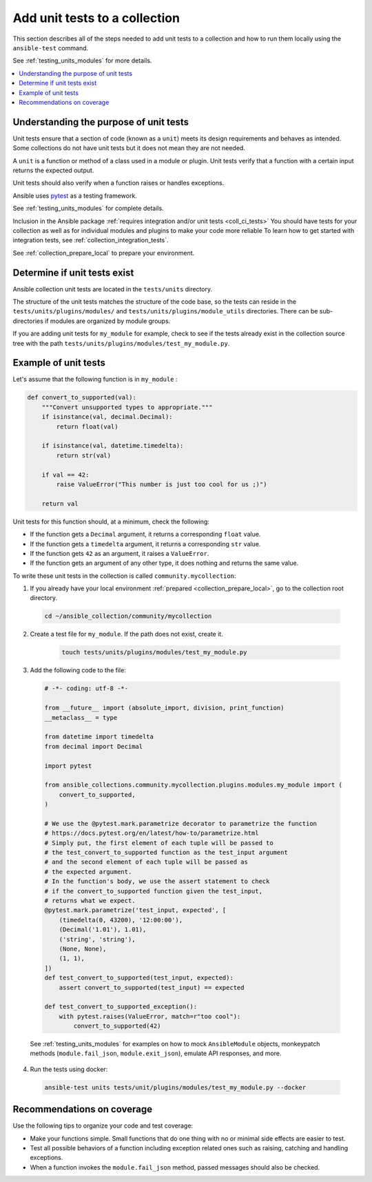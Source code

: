 
.. _collection_unit_tests:

******************************
Add unit tests to a collection
******************************

This section describes all of the steps needed to add unit tests to a collection and how to run them locally using the ``ansible-test`` command.

See :ref:`testing_units_modules` for more details.

.. contents::
  :local:

Understanding the purpose of unit tests
========================================

Unit tests ensure that a section of code (known as a ``unit``) meets its design requirements and behaves as intended. Some collections do not have unit tests but it does not mean they are not needed.


A ``unit`` is a function or method of a class used in a module or plugin. Unit tests verify that a function with a certain input returns the expected output.

Unit tests should also verify when a function raises or handles exceptions.

Ansible uses `pytest <https://docs.pytest.org/en/latest/>`_ as a testing framework.

See :ref:`testing_units_modules` for complete details.

Inclusion in the Ansible package :ref:`requires integration and/or unit tests <coll_ci_tests>`  You should have tests for your collection as well as for individual modules and plugins to make your code more reliable To learn how to get started with integration tests, see :ref:`collection_integration_tests`.


See :ref:`collection_prepare_local` to prepare your environment.

.. _collection_unit_test_required:

Determine if unit tests exist
=============================

Ansible collection unit tests are located in the ``tests/units`` directory.

The structure of the unit tests matches the structure of the code base, so the tests can reside in the ``tests/units/plugins/modules/`` and ``tests/units/plugins/module_utils`` directories. There can be sub-directories if modules are organized by module groups.

If you are adding unit tests for ``my_module`` for example, check to see if the tests already exist in the collection source tree with the path ``tests/units/plugins/modules/test_my_module.py``.

Example of unit tests
=====================

Let's assume that the following function is in ``my_module`` :

.. code:: python

  def convert_to_supported(val):
      """Convert unsupported types to appropriate."""
      if isinstance(val, decimal.Decimal):
          return float(val)

      if isinstance(val, datetime.timedelta):
          return str(val)

      if val == 42:
          raise ValueError("This number is just too cool for us ;)")

      return val

Unit tests for this function should, at a minimum, check the following:

* If the function gets a ``Decimal`` argument, it returns a corresponding ``float`` value.
* If the function gets a ``timedelta`` argument, it returns a corresponding ``str`` value.
* If the function gets ``42`` as an argument, it raises a ``ValueError``.
* If the function gets an argument of any other type, it does nothing and returns the same value.

To write these unit tests in the collection is called ``community.mycollection``:

1. If you already have your local environment :ref:`prepared <collection_prepare_local>`, go to the collection root directory.

  .. code:: bash

     cd ~/ansible_collection/community/mycollection

2. Create a test file for ``my_module``. If the path does not exist, create it.

    .. code:: bash

      touch tests/units/plugins/modules/test_my_module.py

3. Add the following code to the file:

  .. code:: python

    # -*- coding: utf-8 -*-

    from __future__ import (absolute_import, division, print_function)
    __metaclass__ = type

    from datetime import timedelta
    from decimal import Decimal

    import pytest

    from ansible_collections.community.mycollection.plugins.modules.my_module import (
        convert_to_supported,
    )

    # We use the @pytest.mark.parametrize decorator to parametrize the function
    # https://docs.pytest.org/en/latest/how-to/parametrize.html
    # Simply put, the first element of each tuple will be passed to
    # the test_convert_to_supported function as the test_input argument
    # and the second element of each tuple will be passed as
    # the expected argument.
    # In the function's body, we use the assert statement to check
    # if the convert_to_supported function given the test_input,
    # returns what we expect.
    @pytest.mark.parametrize('test_input, expected', [
        (timedelta(0, 43200), '12:00:00'),
        (Decimal('1.01'), 1.01),
        ('string', 'string'),
        (None, None),
        (1, 1),
    ])
    def test_convert_to_supported(test_input, expected):
        assert convert_to_supported(test_input) == expected

    def test_convert_to_supported_exception():
        with pytest.raises(ValueError, match=r"too cool"):
            convert_to_supported(42)

  See :ref:`testing_units_modules` for examples on how to mock ``AnsibleModule`` objects, monkeypatch methods (``module.fail_json``, ``module.exit_json``), emulate API responses, and more.

4. Run the tests using docker:

  .. code:: bash

    ansible-test units tests/unit/plugins/modules/test_my_module.py --docker


.. _collection_recommendation_unit:

Recommendations on coverage
===========================

Use the following tips to organize your code and test coverage:

* Make your functions simple. Small functions that do one thing with no or minimal side effects are easier to test.
* Test all possible behaviors of a function including exception related ones such as raising, catching and handling exceptions.
* When a function invokes the ``module.fail_json`` method, passed messages should also be checked.

.. seealso::

  :ref:`testing_units_modules`
     Unit testing Ansible modules
  :ref:`developing_testing`
     Ansible Testing Guide
  :ref:`collection_integration_tests`
     Integration testing for collections
  :ref:`testing_integration`
     Integration tests guide
  :ref:`testing_collections`
     Testing collections
  :ref:`testing_resource_modules`
     Resource module integration tests
  :ref:`collection_pr_test`
     How to test a pull request locally
